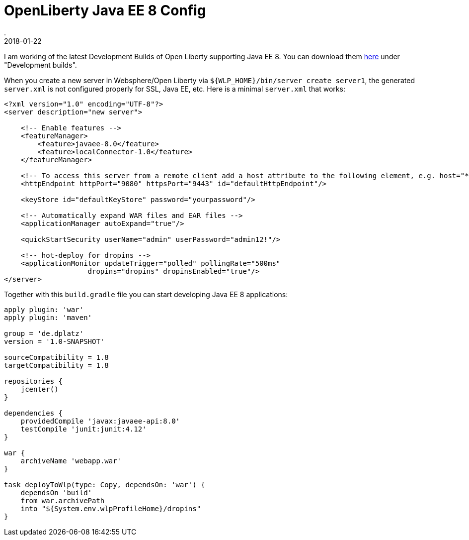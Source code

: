 = OpenLiberty Java EE 8 Config
.
2018-01-22
:jbake-type: post
:jbake-tags: wlp, javaee
:jbake-status: published

I am working of the latest Development Builds of Open Liberty supporting Java EE 8. You can download them link:https://openliberty.io/downloads/[here] under "Development builds".

When you create a new server in Websphere/Open Liberty via `${WLP_HOME}/bin/server create server1`, the generated `server.xml` is not configured properly for SSL, Java EE, etc.
Here is a minimal `server.xml` that works:

[source, xml]
----
<?xml version="1.0" encoding="UTF-8"?>
<server description="new server">

    <!-- Enable features -->
    <featureManager>
        <feature>javaee-8.0</feature>
        <feature>localConnector-1.0</feature>
    </featureManager>

    <!-- To access this server from a remote client add a host attribute to the following element, e.g. host="*" -->
    <httpEndpoint httpPort="9080" httpsPort="9443" id="defaultHttpEndpoint"/>

    <keyStore id="defaultKeyStore" password="yourpassword"/>

    <!-- Automatically expand WAR files and EAR files -->
    <applicationManager autoExpand="true"/>

    <quickStartSecurity userName="admin" userPassword="admin12!"/>

    <!-- hot-deploy for dropins -->
    <applicationMonitor updateTrigger="polled" pollingRate="500ms" 
                    dropins="dropins" dropinsEnabled="true"/>
</server>
----

Together with this `build.gradle` file you can start developing Java EE 8 applications:

[source, groovy]
----
apply plugin: 'war'
apply plugin: 'maven'

group = 'de.dplatz'
version = '1.0-SNAPSHOT'

sourceCompatibility = 1.8
targetCompatibility = 1.8

repositories {
    jcenter()
}

dependencies {
    providedCompile 'javax:javaee-api:8.0'
    testCompile 'junit:junit:4.12'
}

war {
    archiveName 'webapp.war'
}

task deployToWlp(type: Copy, dependsOn: 'war') {
    dependsOn 'build'
    from war.archivePath
    into "${System.env.wlpProfileHome}/dropins"
}
----
